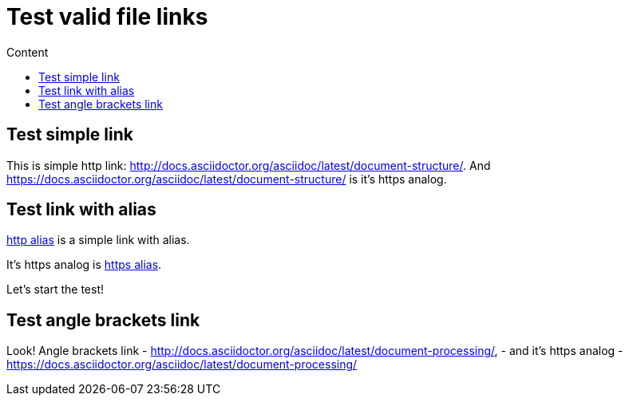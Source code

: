 = Test valid file links
:toc:
:toc-title: Content

== Test simple link

This is simple http link: http://docs.asciidoctor.org/asciidoc/latest/document-structure/. And https://docs.asciidoctor.org/asciidoc/latest/document-structure/ is it's https analog.

== Test link with alias

http://docs.asciidoctor.org/asciidoc/latest/key-concepts/[http alias] is a simple link with alias.

It's https analog is https://docs.asciidoctor.org/asciidoc/latest/key-concepts/[https alias].

Let's start the test!

== Test angle brackets link

Look! Angle brackets link - <http://docs.asciidoctor.org/asciidoc/latest/document-processing/>, - and it's https analog - <https://docs.asciidoctor.org/asciidoc/latest/document-processing/>
